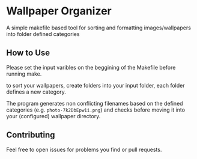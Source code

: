 :PROPERTIES:
#+TITLE: Readme
#+AUTHOR: luctins
#+DATE: 2023-02-25 16:40:09
:END:

* Wallpaper Organizer
A simple makefile based tool for sorting and formatting images/wallpapers into folder defined categories

** How to Use
Please set the input varibles on the beggining of the Makefile before running make.

to sort your wallpapers, create folders into your input folder, each folder defines a new category.

The program generates non conflicting filenames based on the defined categories (e.g. =photo-7k2DbEpw1i.png=) and checks before moving it into your (configured) wallpaper directory.

** Contributing
Feel free to open issues for problems you find or pull requests.
